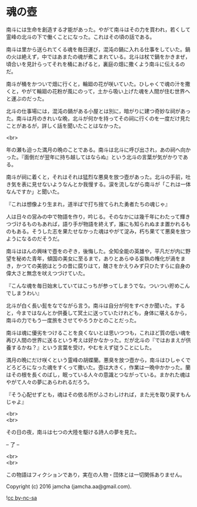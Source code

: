#+OPTIONS: toc:nil
#+OPTIONS: \n:t

* 魂の壺
 
  南斗には生命を創造する才能があった。やがて南斗はその力を買われ，若くして霊峰の北斗の下で働くことになった。これはその頃の話である。

  南斗は里から送られてくる魂を毎日運び，混沌の鍋に入れる仕事をしていた。鍋の火は絶えず，中ではあまたの魂が煮こまれている。北斗は杖で鍋をかきまぜ，頃合いを見計らってそれを桶にあげると，裏庭の畑に撒くよう南斗に伝えるのだ。

  南斗が桶をかついで畑に行くと，輪廻の花が咲いていた。ひしゃくで魂の汁を撒くと，やがて輪廻の花粉が風にのって，土から吸い上げた魂を人間が住む世界へと運ぶのだった。

  北斗の仕事場には，混沌の鍋がある小屋とは別に，暗がりに建つ奇妙な祠があった。南斗は月のきれいな晩，北斗が何かを持ってその祠に行くのを一度だけ見たことがあるが，詳しく話を聞いたことはなかった。

  <br>

  年の瀬も迫った満月の晩のことである。南斗は北斗に呼び出され，あの祠へ向かった。『面倒だが翌年に持ち越してはならぬ』という北斗の言葉が気がかりである。

  南斗が祠に着くと，それはそれは猛烈な悪臭を放つ壺があった。北斗の手前，吐き気を表に見せないようなんとか我慢する。涙を流しながら南斗が「これは一体なんですか」と聞いた。

  『これは想像より生まれ，道半ばで打ち捨てられた勇者たちの魂じゃ』

  人は日々の営みの中で物語を作り，吟じる。そのなかには幾千年にわたって輝きつづけるものもあれば，語り手が物語を終えず，誰にも知られぬまま置かれるものもある。そうした志を果たせなかった魂はやがて淀み，朽ち果てて悪臭を放つようになるのだそうだ。

  南斗はほんの興味で壺をのぞき，後悔した。全知全能の英雄や，平凡だが内に野望を秘めた青年，傾国の美女に至るまで，ありとあらゆる妄執の権化が渦をまき，かつての美貌はとうの昔に腐りはて，醜さをかえりみず只ひたすらに自身の偉大さと無念を吠えつづけていた。

  『こんな魂を毎日始末していてはこっちが参ってしまうでな。ついつい貯めこんでしまうわい』

  北斗が白く長い髭をなでながら言う。南斗は自分が何をすべきか聞いた。すると，今まではなんとか供養して冥土に送っていたけれども，身体に堪えるから，南斗の力でもう一度旅をさせてやろうかとのことだった。

  南斗は魂に優劣をつけることを良くないとは思いつつも，これほど質の低い魂を再び人間の世界に送るという考えは好かなかった。だが北斗の『ではおまえが供養するかね？』という言葉を受け，やむをえず従うことにした。

  満月の晩にだけ咲くという霊峰の胡蝶蘭。悪臭を放つ壺から，南斗はひしゃくでどろどろになった魂をすくって撒いた。壺は大きく，作業は一晩中かかった。蘭はその根を長くのばし，眠っている人々の意識とつながっている。まかれた魂はやがて人々の夢にあらわれるだろう。

  『そう心配せずとも，魂はその依る所がふさわしければ，また光を取り戻すもんじゃよ』

  <br>
  <br>

  その日の夜，南斗は七つの大陸を駆ける詩人の夢を見た。

  -- 了 --

  <br>
  <br>

  この物語はフィクションであり，実在の人物・団体とは一切関係ありません。

  Copyright (c) 2016 jamcha (jamcha.aa@gmail.com).

  ![[https://i.creativecommons.org/l/by-nc-sa/4.0/88x31.png][cc by-nc-sa]]
